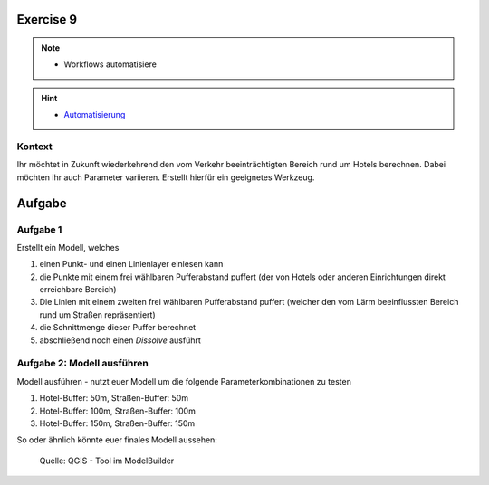 Exercise 9
=======

.. note::
   
      -  Workflows automatisiere

.. hint::

      -  `Automatisierung <https://courses.gistools.geog.uni-heidelberg.de/giscience/gis-einfuehrung/wikis/qgis-Automatisierung>`__


.. seealso::

   Daten
      - Ladet euch die `die Daten herunter <https://github.com/GeowazM/Einfuehrung-GIS-fur-Geowissenschaften/blob/main/exercise_09/exercise_09.zip>`__ und speichert sie auf eurem PC (.zip Ordner nach dem Download entzippen).
      - Straßen-Layer (Quelle: `OpenStreetMap and Contributors <https://www.openstreetmap.org>`__)
      - Hotels-Layer (Quelle: `OpenStreetMap and Contributors <https://www.openstreetmap.org>`__)

Kontext
-------

Ihr möchtet in Zukunft wiederkehrend den vom Verkehr beeinträchtigten Bereich rund um Hotels berechnen. 
Dabei möchten ihr auch Parameter variieren. Erstellt hierfür ein geeignetes Werkzeug.

Aufgabe
=======

Aufgabe 1 
----------

Erstellt ein Modell, welches

1.  einen Punkt- und einen Linienlayer einlesen kann
2.  die Punkte mit einem frei wählbaren Pufferabstand puffert (der von Hotels oder anderen Einrichtungen direkt erreichbare Bereich)
3.  Die Linien mit einem zweiten frei wählbaren Pufferabstand puffert (welcher den vom Lärm beeinflussten Bereich rund um Straßen repräsentiert)
4.  die Schnittmenge dieser Puffer berechnet
5.  abschließend noch einen *Dissolve* ausführt

Aufgabe 2: Modell ausführen
---------------------------

Modell ausführen -  nutzt euer Modell um die folgende Parameterkombinationen zu testen

1. Hotel-Buffer: 50m, Straßen-Buffer: 50m
2. Hotel-Buffer: 100m, Straßen-Buffer: 100m
3. Hotel-Buffer: 150m, Straßen-Buffer: 150m

So oder ähnlich könnte euer finales Modell aussehen:

.. figure:: https://raw.githubusercontent.com/GeowazM/Einfuehrung-GIS-fur-Geowissenschaften/refs/heads/main/exercise_09/model.PNG
   :alt: Tool im ModelBuilder

   Quelle: QGIS - Tool im ModelBuilder
